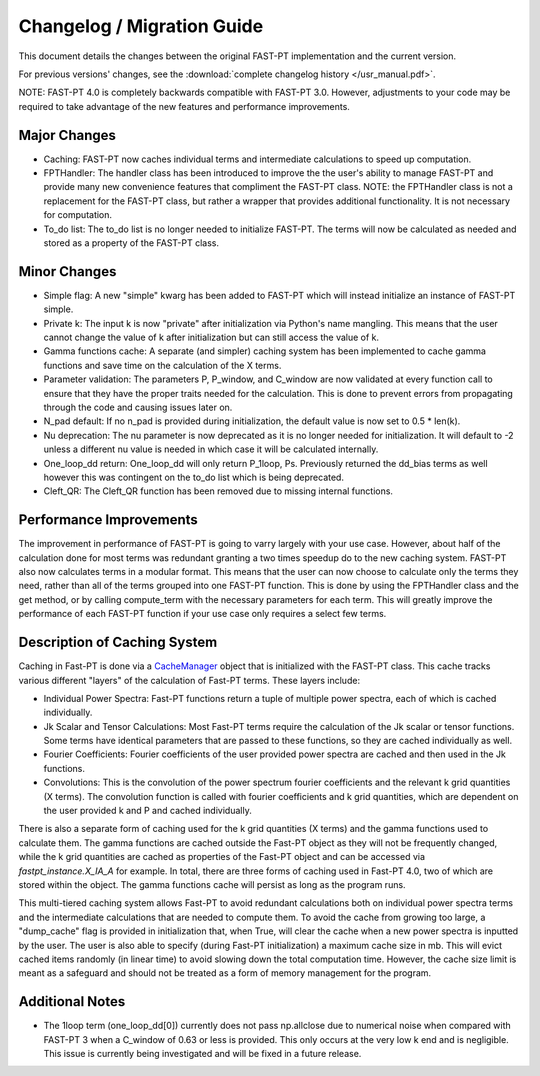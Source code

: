 .. _changelog:

Changelog / Migration Guide
===========================

This document details the changes between the original FAST-PT implementation and the current version.

For previous versions' changes, see the :download:`complete changelog history </usr_manual.pdf>`.

NOTE: FAST-PT 4.0 is completely backwards compatible with FAST-PT 3.0. However, adjustments to your code may be required to take advantage of the new features and performance improvements.

Major Changes
-------------

* Caching: FAST-PT now caches individual terms and intermediate calculations to speed up computation. 
* FPTHandler: The handler class has been introduced to improve the the user's ability to manage FAST-PT and provide many new convenience features that compliment the FAST-PT class. NOTE: the FPTHandler class is not a replacement for the FAST-PT class, but rather a wrapper that provides additional functionality. It is not necessary for computation.
* To_do list: The to_do list is no longer needed to initialize FAST-PT. The terms will now be calculated as needed and stored as a property of the FAST-PT class.


Minor Changes
-------------

* Simple flag: A new "simple" kwarg has been added to FAST-PT which will instead initialize an instance of FAST-PT simple.
* Private k: The input k is now "private" after initialization via Python's name mangling. This means that the user cannot change the value of k after initialization but can still access the value of k.
* Gamma functions cache: A separate (and simpler) caching system has been implemented to cache gamma functions and save time on the calculation of the X terms.
* Parameter validation: The parameters P, P_window, and C_window are now validated at every function call to ensure that they have the proper traits needed for the calculation. This is done to prevent errors from propagating through the code and causing issues later on.
* N_pad default: If no n_pad is provided during initialization, the default value is now set to 0.5 * len(k).
* Nu deprecation: The nu parameter is now deprecated as it is no longer needed for initialization. It will default to -2 unless a different nu value is needed in which case it will be calculated internally.
* One_loop_dd return: One_loop_dd will only return P_1loop, Ps. Previously returned the dd_bias terms as well however this was contingent on the to_do list which is being deprecated. 
* Cleft_QR: The Cleft_QR function has been removed due to missing internal functions.


Performance Improvements
------------------------

The improvement in performance of FAST-PT is going to varry largely with your use case. However, about half of the calculation done for most terms was redundant granting a two times speedup do to the new caching system.
FAST-PT also now calculates terms in a modular format. This means that the user can now choose to calculate only the terms they need, rather than all of the terms grouped into one FAST-PT function. 
This is done by using the FPTHandler class and the get method, or by calling compute_term with the necessary parameters for each term. 
This will greatly improve the performance of each FAST-PT function if your use case only requires a select few terms.


Description of Caching System
-----------------------------

Caching in Fast-PT is done via a CacheManager_ object that is initialized with the FAST-PT class. This cache tracks various different "layers" of the calculation of Fast-PT terms. These layers include:

* Individual Power Spectra: Fast-PT functions return a tuple of multiple power spectra, each of which is cached individually.
* Jk Scalar and Tensor Calculations: Most Fast-PT terms require the calculation of the Jk scalar or tensor functions. Some terms have identical parameters that are passed to these functions, so they are cached individually as well.
* Fourier Coefficients: Fourier coefficients of the user provided power spectra are cached and then used in the Jk functions.
* Convolutions: This is the convolution of the power spectrum fourier coefficients and the relevant k grid quantities (X terms). The convolution function is called with fourier coefficients and k grid quantities, which are dependent on the user provided k and P and cached individually.

There is also a separate form of caching used for the k grid quantities (X terms) and the gamma functions used to calculate them. The gamma functions are cached outside the Fast-PT object as they will not be frequently changed, while the k grid quantities are cached as properties of the Fast-PT object and can be accessed via `fastpt_instance.X_IA_A` for example.
In total, there are three forms of caching used in Fast-PT 4.0, two of which are stored within the object. The gamma functions cache will persist as long as the program runs.

This multi-tiered caching system allows Fast-PT to avoid redundant calculations both on individual power spectra terms and the intermediate calculations that are needed to compute them. 
To avoid the cache from growing too large, a "dump_cache" flag is provided in initialization that, when True, will clear the cache when a new power spectra is inputted by the user. The user is also able to specify (during Fast-PT initialization) a maximum cache size in mb. This will evict cached items randomly (in linear time) to avoid slowing down the total computation time. However, the cache size limit is meant as a safeguard and should not be treated as a form of memory management for the program. 

.. _CacheManager: https://github.com/jablazek/FAST-PT/tree/master/fastpt/core/CacheManager.py


Additional Notes
------------------

* The 1loop term (one_loop_dd[0]) currently does not pass np.allclose due to numerical noise when compared with FAST-PT 3 when a C_window of 0.63 or less is provided. This only occurs at the very low k end and is negligible. This issue is currently being investigated and will be fixed in a future release.